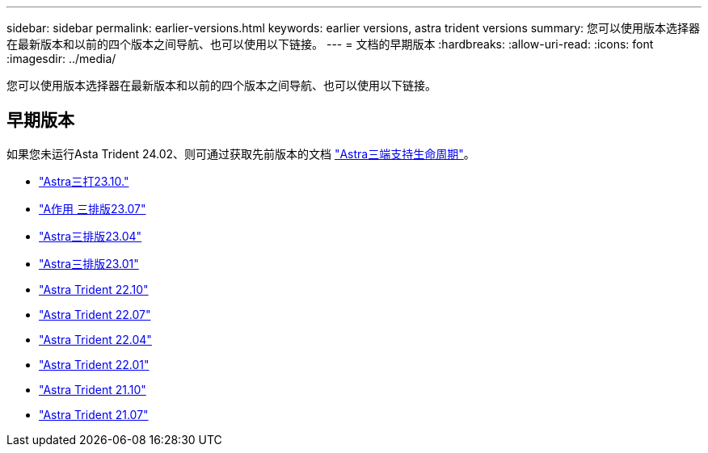 ---
sidebar: sidebar 
permalink: earlier-versions.html 
keywords: earlier versions, astra trident versions 
summary: 您可以使用版本选择器在最新版本和以前的四个版本之间导航、也可以使用以下链接。 
---
= 文档的早期版本
:hardbreaks:
:allow-uri-read: 
:icons: font
:imagesdir: ../media/


[role="lead"]
您可以使用版本选择器在最新版本和以前的四个版本之间导航、也可以使用以下链接。



== 早期版本

如果您未运行Asta Trident 24.02、则可通过获取先前版本的文档 link:get-help.html["Astra三端支持生命周期"]。

* https://docs.netapp.com/us-en/trident-2310/index.html["Astra三打23.10."^]
* https://docs.netapp.com/us-en/trident-2307/index.html["A作用 三排版23.07"^]
* https://docs.netapp.com/us-en/trident-2304/index.html["Astra三排版23.04"^]
* https://docs.netapp.com/us-en/trident-2301/index.html["Astra三排版23.01"^]
* https://docs.netapp.com/us-en/trident-2210/index.html["Astra Trident 22.10"^]
* https://docs.netapp.com/us-en/trident-2207/index.html["Astra Trident 22.07"^]
* https://docs.netapp.com/us-en/trident-2204/index.html["Astra Trident 22.04"^]
* https://docs.netapp.com/us-en/trident-2201/index.html["Astra Trident 22.01"^]
* https://docs.netapp.com/us-en/trident-2110/index.html["Astra Trident 21.10"^]
* https://docs.netapp.com/us-en/trident-2107/index.html["Astra Trident 21.07"^]

